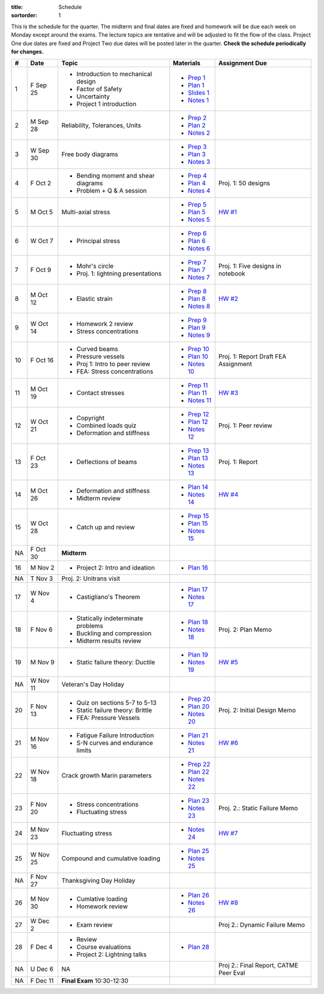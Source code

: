 :title: Schedule
:sortorder: 1

This is the schedule for the quarter. The midterm and final dates are fixed and
homework will be due each week on Monday except around the exams. The lecture
topics are tentative and will be adjusted to fit the flow of the class. Project
One due dates are fixed and Project Two due dates will be posted later in the
quarter. **Check the schedule periodically for changes.**

== ==========  ====================================  =============  =====
#  Date        Topic                                 Materials      Assignment Due
== ==========  ====================================  =============  =====
1  F Sep 25    - Introduction to mechanical design   - `Prep 1`_
               - Factor of Safety                    - `Plan 1`_
               - Uncertainty                         - `Slides 1`_
               - Project 1 introduction              - `Notes 1`_
-- ----------  ------------------------------------  -------------  -----
2  M Sep 28    Reliability, Tolerances, Units        - `Prep 2`_
                                                     - `Plan 2`_
                                                     - `Notes 2`_
3  W Sep 30    Free body diagrams                    - `Prep 3`_
                                                     - `Plan 3`_
                                                     - `Notes 3`_
4  F Oct 2     - Bending moment and shear diagrams   - `Prep 4`_    Proj. 1: 50 designs
               - Problem + Q & A session             - `Plan 4`_
                                                     - `Notes 4`_
-- ----------  ------------------------------------  -------------  -----
5  M Oct 5     Multi-axial stress                    - `Prep 5`_    `HW #1`_
                                                     - `Plan 5`_
                                                     - `Notes 5`_
6  W Oct 7     - Principal stress                    - `Prep 6`_
                                                     - `Plan 6`_
                                                     - `Notes 6`_
7  F Oct 9     - Mohr's circle                       - `Prep 7`_    Proj. 1: Five designs in notebook
               - Proj. 1: lightning presentations    - `Plan 7`_
                                                     - `Notes 7`_
-- ----------  ------------------------------------  -------------  -----
8  M Oct 12    - Elastic strain                      - `Prep 8`_    `HW #2`_
                                                     - `Plan 8`_
                                                     - `Notes 8`_
9  W Oct 14    - Homework 2 review                   - `Prep 9`_
               - Stress concentrations               - `Plan 9`_
                                                     - `Notes 9`_
10 F Oct 16    - Curved beams                        - `Prep 10`_
               - Pressure vessels                    - `Plan 10`_
               - Proj 1: Intro to peer review        - `Notes 10`_  Proj. 1: Report Draft
               - FEA: Stress concentrations                         FEA Assignment
-- ----------  ------------------------------------  -------------  -----
11 M Oct 19    - Contact stresses                    - `Prep 11`_   `HW #3`_
                                                     - `Plan 11`_
                                                     - `Notes 11`_
12 W Oct 21    - Copyright                           - `Prep 12`_   Proj. 1: Peer review
               - Combined loads quiz                 - `Plan 12`_
               - Deformation and stiffness           - `Notes 12`_
13 F Oct 23    - Deflections of beams                - `Prep 13`_   Proj. 1: Report
                                                     - `Plan 13`_
                                                     - `Notes 13`_
-- ----------  ------------------------------------  -------------  -----
14 M Oct 26    - Deformation and stiffness           - `Plan 14`_   `HW #4`_
               - Midterm review                      - `Notes 14`_
15 W Oct 28    - Catch up and review                 - `Prep 15`_
                                                     - `Plan 15`_
                                                     - `Notes 15`_
NA F Oct 30    **Midterm**
-- ----------  ------------------------------------  -------------  -----
16 M Nov 2     - Project 2: Intro and ideation       - `Plan 16`_
NA T Nov 3     Proj. 2: Unitrans visit
17 W Nov 4     - Castigliano's Theorem               - `Plan 17`_
                                                     - `Notes 17`_
18 F Nov 6     - Statically indeterminate problems   - `Plan 18`_   Proj. 2: Plan Memo
               - Buckling and compression            - `Notes 18`_
               - Midterm results review
-- ----------  ------------------------------------  -------------  -----
19 M Nov 9     - Static failure theory: Ductile      - `Plan 19`_   `HW #5`_
                                                     - `Notes 19`_
NA W Nov 11    Veteran's Day Holiday
20 F Nov 13    - Quiz on sections 5-7 to 5-13        - `Prep 20`_   Proj. 2: Initial Design Memo
               - Static failure theory: Brittle      - `Plan 20`_
               - FEA: Pressure Vessels               - `Notes 20`_
-- ----------  ------------------------------------  -------------  -----
21 M Nov 16    - Fatigue Failure Introduction        - `Plan 21`_   `HW #6`_
               - S-N curves and endurance limits     - `Notes 21`_
22 W Nov 18    Crack growth                          - `Prep 22`_
               Marin parameters                      - `Plan 22`_
                                                     - `Notes 22`_
23 F Nov 20    - Stress concentrations               - `Plan 23`_   Proj. 2.: Static Failure Memo
               - Fluctuating stress                  - `Notes 23`_
-- ----------  ------------------------------------  -------------  -----
24 M Nov 23    Fluctuating stress                    - `Notes 24`_  `HW #7`_
25 W Nov 25    Compound and cumulative loading       - `Plan 25`_
                                                     - `Notes 25`_
NA F Nov 27    Thanksgiving Day Holiday
-- ----------  ------------------------------------  -------------  -----
26 M Nov 30    - Cumlative loading                   - `Plan 26`_   `HW #8`_
               - Homework review                     - `Notes 26`_
27 W Dec 2     - Exam review                                        Proj 2.: Dynamic Failure Memo
28 F Dec 4     - Review                              - `Plan 28`_
               - Course evaluations
               - Project 2: Lightning talks
-- ----------  ------------------------------------  -------------  -----
NA U Dec 6     NA                                                   Proj 2.: Final Report, CATME Peer Eval
NA F Dec 11    **Final Exam** 10:30-12:30
== ==========  ====================================  =============  =====

.. _Prep 1: {filename}/pages/materials/prep-01.rst
.. _Prep 2: {filename}/pages/materials/prep-02.rst
.. _Prep 3: {filename}/pages/materials/prep-03.rst
.. _Prep 4: {filename}/pages/materials/prep-04.rst
.. _Prep 5: {filename}/pages/materials/prep-05.rst
.. _Prep 6: {filename}/pages/materials/prep-06.rst
.. _Prep 7: {filename}/pages/materials/prep-07.rst
.. _Prep 8: {filename}/pages/materials/prep-08.rst
.. _Prep 9: {filename}/pages/materials/prep-09.rst
.. _Prep 10: {filename}/pages/materials/prep-10.rst
.. _Prep 11: {filename}/pages/materials/prep-11.rst
.. _Prep 12: {filename}/pages/materials/prep-12.rst
.. _Prep 13: {filename}/pages/materials/prep-13.rst
.. _Prep 15: {filename}/pages/materials/prep-15.rst
.. _Prep 20: {filename}/pages/materials/prep-20.rst
.. _Prep 22: {filename}/pages/materials/prep-22.rst

.. _Plan 1: {filename}/pages/materials/plan-01.rst
.. _Plan 2: {filename}/pages/materials/plan-02.rst
.. _Plan 3: {filename}/pages/materials/plan-03.rst
.. _Plan 4: {filename}/pages/materials/plan-04.rst
.. _Plan 5: {filename}/pages/materials/plan-05.rst
.. _Plan 6: {filename}/pages/materials/plan-06.rst
.. _Plan 7: {filename}/pages/materials/plan-07.rst
.. _Plan 8: {filename}/pages/materials/plan-08.rst
.. _Plan 9: {filename}/pages/materials/plan-09.rst
.. _Plan 10: {filename}/pages/materials/plan-10.rst
.. _Plan 11: {filename}/pages/materials/plan-11.rst
.. _Plan 12: {filename}/pages/materials/plan-12.rst
.. _Plan 13: {filename}/pages/materials/plan-13.rst
.. _Plan 14: {filename}/pages/materials/plan-14.rst
.. _Plan 15: {filename}/pages/materials/plan-15.rst
.. _Plan 16: {filename}/pages/materials/plan-16.rst
.. _Plan 17: {filename}/pages/materials/plan-17.rst
.. _Plan 18: {filename}/pages/materials/plan-18.rst
.. _Plan 19: {filename}/pages/materials/plan-19.rst
.. _Plan 20: {filename}/pages/materials/plan-20.rst
.. _Plan 21: {filename}/pages/materials/plan-21.rst
.. _Plan 22: {filename}/pages/materials/plan-22.rst
.. _Plan 23: {filename}/pages/materials/plan-23.rst
.. _Plan 25: {filename}/pages/materials/plan-25.rst
.. _Plan 26: {filename}/pages/materials/plan-26.rst
.. _Plan 28: {filename}/pages/materials/plan-28.rst

.. _Slides 1: https://docs.google.com/presentation/d/1vXz6O1fpYN7E2HNdC6TS16fi51hsjfbb0YZdRBYPENs/pub?start=false&loop=false&delayms=3000

.. _Notes 1: {attach}/materials/notes-01.pdf
.. _Notes 2: {attach}/materials/notes-02.pdf
.. _Notes 3: {attach}/materials/notes-03.pdf
.. _Notes 4: {attach}/materials/notes-04.pdf
.. _Notes 5: {attach}/materials/notes-05.pdf
.. _Notes 6: {attach}/materials/notes-06.pdf
.. _Notes 7: {attach}/materials/notes-07.pdf
.. _Notes 8: {attach}/materials/notes-08.pdf
.. _Notes 9: {attach}/materials/notes-09.pdf
.. _Notes 10: {attach}/materials/notes-10.pdf
.. _Notes 11: {attach}/materials/notes-11.pdf
.. _Notes 12: {attach}/materials/notes-12.pdf
.. _Notes 13: {attach}/materials/notes-13.pdf
.. _Notes 14: {attach}/materials/notes-14.pdf
.. _Notes 15: {attach}/materials/notes-15.pdf
.. _Notes 17: {attach}/materials/notes-17.pdf
.. _Notes 18: {attach}/materials/notes-18.pdf
.. _Notes 19: {attach}/materials/notes-19.pdf
.. _Notes 20: {attach}/materials/notes-20.pdf
.. _Notes 21: {attach}/materials/notes-21.pdf
.. _Notes 22: {attach}/materials/notes-22.pdf
.. _Notes 23: {attach}/materials/notes-23.pdf
.. _Notes 24: {attach}/materials/notes-24.pdf
.. _Notes 25: {attach}/materials/notes-25.pdf
.. _Notes 26: {attach}/materials/notes-26.pdf

.. _HW #1: {filename}/pages/homework/hw-01.rst
.. _HW #2: {filename}/pages/homework/hw-02.rst
.. _HW #3: {filename}/pages/homework/hw-03.rst
.. _HW #4: {filename}/pages/homework/hw-04.rst
.. _HW #5: {filename}/pages/homework/hw-05.rst
.. _HW #6: {filename}/pages/homework/hw-06.rst
.. _HW #7: {filename}/pages/homework/hw-07.rst
.. _HW #8: {filename}/pages/homework/hw-08.rst
